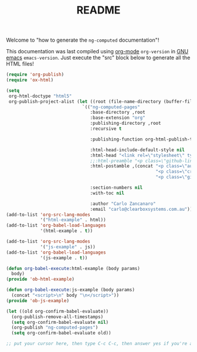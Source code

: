 #+TITLE: README

Welcome to "how to generate the =ng-computed= documentation"!

This documentation was last compiled using [[http://orgmode.org][org-mode]]
src_emacs-lisp{org-version} in [[http://www.gnu.org/software/emacs/][GNU emacs]]
src_emacs-lisp{emacs-version}. Just execute the "src" block below to
generate all the HTML files!

#+BEGIN_SRC emacs-lisp :results none
  (require 'org-publish)
  (require 'ox-html)

  (setq
   org-html-doctype "html5"
   org-publish-project-alist (let ((root (file-name-directory (buffer-file-name))))
                               `(("ng-computed-pages"
                                  :base-directory ,root
                                  :base-extension "org"
                                  :publishing-directory ,root
                                  :recursive t

                                  :publishing-function org-html-publish-to-html

                                  :html-head-include-default-style nil
                                  :html-head "<link rel=\"stylesheet\" type=\"text/css\" href=\"stylesheets/styles.css\">"
                                  ;;:html-preamble "<p class=\"github-link\"><a href=\"https://github.com/ClearboxSystems/ng-computed\">On Github</a></p>"
                                  :html-postamble ,(concat "<p class=\"author\">Author: %a (%e)</p>\n"
                                                           "<p class=\"creator\">%c</p>\n"
                                                           "<p class=\"github-link\"><a href=\"https://github.com/ClearboxSystems/ng-computed\">On Github</a></p>")

                                  :section-numbers nil
                                  :with-toc nil

                                  :author "Carlo Zancanaro"
                                  :email "carlo@clearboxsystems.com.au"))))
  (add-to-list 'org-src-lang-modes
               '("html-example" . html))
  (add-to-list 'org-babel-load-languages
               '(html-example . t))

  (add-to-list 'org-src-lang-modes
               '("js-example" . js))
  (add-to-list 'org-babel-load-languages
               '(js-example . t))

  (defun org-babel-execute:html-example (body params)
    body)
  (provide 'ob-html-example)

  (defun org-babel-execute:js-example (body params)
    (concat "<script>\n" body "\n</script>"))
  (provide 'ob-js-example)

  (let ((old org-confirm-babel-evaluate))
    (org-publish-remove-all-timestamps)
    (setq org-confirm-babel-evaluate nil)
    (org-publish "ng-computed-pages")
    (setq org-confirm-babel-evaluate old))

  ;; put your cursor here, then type C-c C-c, then answer yes if you're asked
#+END_SRC

